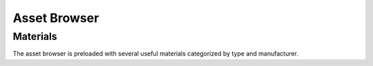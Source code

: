 Asset Browser
====
Materials
----
The asset browser is preloaded with several useful materials categorized by type and manufacturer.
